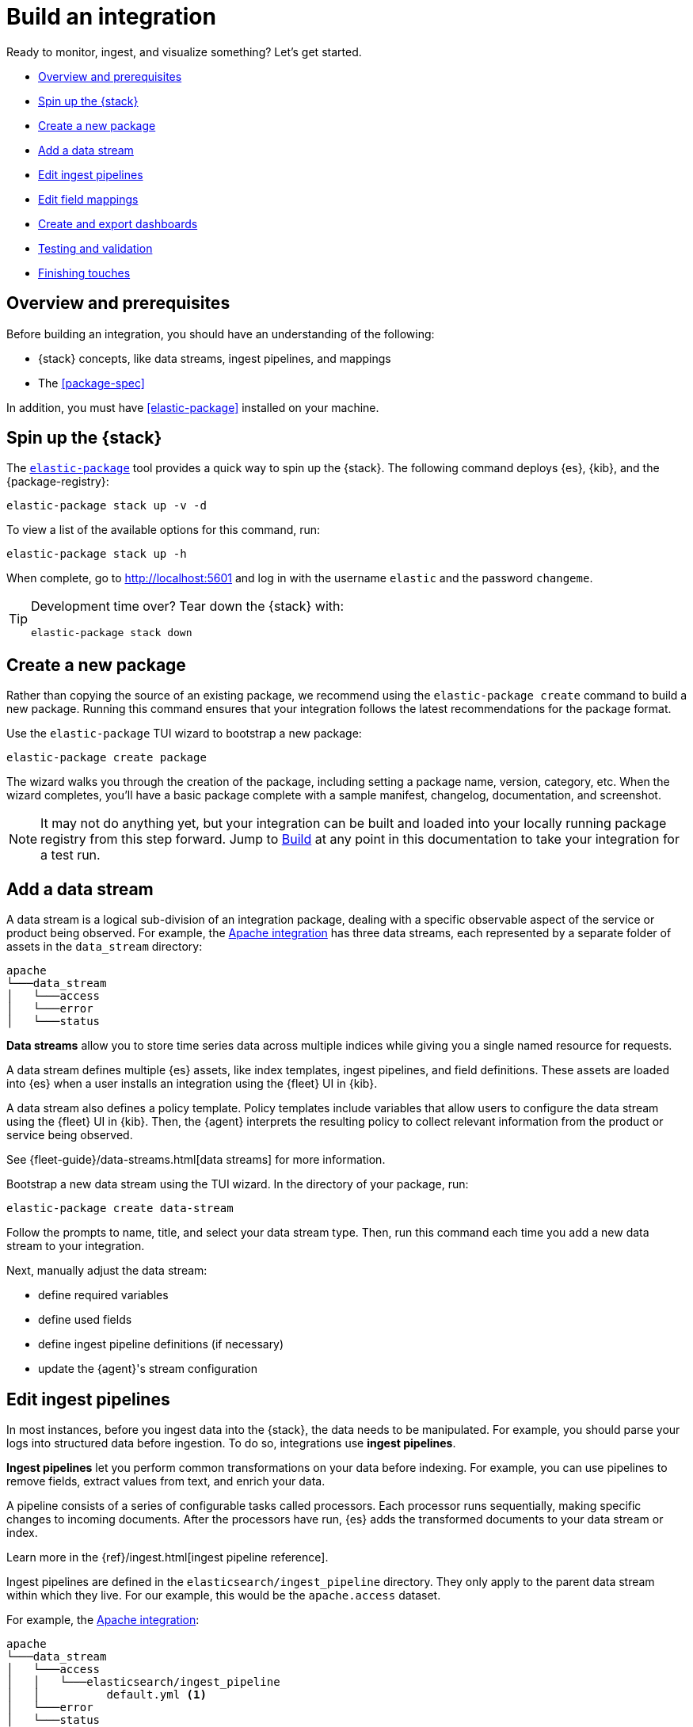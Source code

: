 [[build-a-new-integration]]
= Build an integration

Ready to monitor, ingest, and visualize something? Let's get started.

* <<build-overview>>
* <<build-spin-stack>>
* <<build-create-package>>
* <<add-a-data-stream>>
* <<edit-ingest-pipeline>>
* <<add-a-mapping>>
* <<create-dashboards>>
* <<testing-and-validation>>
* <<finishing-touches>>

// Quick start isn't ready yet
// TIP: Familiar with the {stack} and just want a quick way to get started?
// See <<quick-start>>.

[[build-overview]]
== Overview and prerequisites

Before building an integration, you should have an understanding of the following:

* {stack} concepts, like data streams, ingest pipelines, and mappings
* The <<package-spec>>

In addition, you must have <<elastic-package>> installed on your machine.

[[build-spin-stack]]
== Spin up the {stack}

The <<elastic-package,`elastic-package`>> tool provides a quick way to spin up the {stack}.
The following command deploys {es}, {kib}, and the {package-registry}:

[source,terminal]
----
elastic-package stack up -v -d
----

To view a list of the available options for this command, run:

[source,terminal]
----
elastic-package stack up -h
----

When complete, go to http://localhost:5601 and log in with the username `elastic` and the password `changeme`.

[TIP]
====
Development time over? Tear down the {stack} with:

[source,terminal]
----
elastic-package stack down
----
====

[[build-create-package]]
== Create a new package

Rather than copying the source of an existing package, we recommend using the `elastic-package create` command to build a new package. Running this command ensures that your integration follows the latest recommendations for the package format.

Use the `elastic-package` TUI wizard to bootstrap a new package:

[source,terminal]
----
elastic-package create package
----

The wizard walks you through the creation of the package, including setting a package name, version, category, etc.
When the wizard completes, you'll have a basic package complete with a sample manifest,
changelog, documentation, and screenshot.

[NOTE]
====
It may not do anything yet, but your integration can be built and loaded into your locally running package registry from this step forward.
Jump to <<build-it>> at any point in this documentation to take your integration for a test run.
====

[[add-a-data-stream]]
== Add a data stream

A data stream is a logical sub-division of an integration package,
dealing with a specific observable aspect of the service or product being observed. For example,
the https://github.com/elastic/integrations/tree/main/packages/apache[Apache integration] has three data streams,
each represented by a separate folder of assets in the `data_stream` directory:

[source,text]
----
apache
└───data_stream
│   └───access
│   └───error
│   └───status
----

****
**Data streams** allow you to store time series data across multiple indices while giving you a single named resource for requests.

A data stream defines multiple {es} assets, like index templates, ingest pipelines, and field definitions.
These assets are loaded into {es} when a user installs an integration using the {fleet} UI in {kib}.

A data stream also defines a policy template.
Policy templates include variables that allow users to configure the data stream using the {fleet} UI in {kib}.
Then, the {agent} interprets the resulting policy to collect relevant information from the product or service being observed.

See {fleet-guide}/data-streams.html[data streams] for more information.
****

Bootstrap a new data stream using the TUI wizard.
In the directory of your package, run:

[source,terminal]
----
elastic-package create data-stream
----

Follow the prompts to name, title, and select your data stream type.
Then, run this command each time you add a new data stream to your integration.

// This needs work
Next, manually adjust the data stream:

* define required variables
* define used fields
* define ingest pipeline definitions (if necessary)
* update the {agent}'s stream configuration

[[edit-ingest-pipeline]]
== Edit ingest pipelines

In most instances, before you ingest data into the {stack}, the data needs to be manipulated.
For example, you should parse your logs into structured data before ingestion.
To do so, integrations use **ingest pipelines**.

****
**Ingest pipelines** let you perform common transformations on your data before indexing. For example, you can use pipelines to remove fields, extract values from text, and enrich your data.

A pipeline consists of a series of configurable tasks called processors. Each processor runs sequentially, making specific changes to incoming documents. After the processors have run, {es} adds the transformed documents to your data stream or index.

Learn more in the {ref}/ingest.html[ingest pipeline reference].
****

Ingest pipelines are defined in the `elasticsearch/ingest_pipeline` directory.
They only apply to the parent data stream within which they live. For our example, this would be the `apache.access` dataset.

For example, the https://github.com/elastic/integrations/tree/main/packages/apache[Apache integration]:

[source,text]
----
apache
└───data_stream
│   └───access
│   │   └───elasticsearch/ingest_pipeline
│   │          default.yml <1>
│   └───error
│   └───status
----
<1> The ingest pipeline definition for the access logs data stream of the Apache integration

An ingest pipeline definition requires a description and an array of processors.
Here's a snippet of the access logs ingest pipeline:

[source,yaml]
----
description: "Pipeline for parsing Apache HTTP Server access logs."
processors:
- set:
    field: event.ingested
    value: '{{_ingest.timestamp}}'
- rename:
    field: message
    target_field: event.original
- remove:
    field: apache.access.time
    ignore_failure: true
----

Open each `elasticsearch/ingest_pipeline/default.yml` file created for each data stream.
Edit each ingest pipeline to match your needs.

The {ref}/processors.html[processor reference] provides a list of all available processors and their configurations.

[[add-a-mapping]]
== Edit field mappings

Ingest pipelines create fields in an {es} index, but don't define the fields themselves.
Instead, each field requires a defined data type or mapping.

****
**Mapping** is the process of defining how a document, and the fields it contains, are stored and indexed.
Each document is a collection of fields, each having its own data type. When mapping your data, create a mapping definition containing a list of fields pertinent to the document. A mapping definition also includes metadata fields, like the _source field, which customize how the associated metadata of a document is handled.

To learn more, see {ref}/mapping.html[mapping].
****

In the integration, the `fields` directory serves as the blueprint used to create component templates for the integration. The content from all files in this directory will be unified when the integration is built, so the mappings need to be unique per data stream dataset.

Like ingest pipelines, mappings only apply to the data stream dataset, for our example the `apache.access` dataset.
+
NOTE: The names of these files are conventions, any file name with a `.yml` extension will work.

Integrations have had significant enhancements in how ECS fields are defined. Below is a guide on which approach to use, based on the version of Elastic your integration will support.
+
. ECS mappings component template (>=8.13.0)
Integrations *only* supporting version 8.13.0 and up, can use the https://github.com/elastic/elasticsearch/blob/c2a3ec42632b0339387121efdef13f52c6c66848/x-pack/plugin/core/template-resources/src/main/resources/ecs%40mappings.json[ecs@mappings] component template installed by Fleet.
This makes explicitly declaring ECS fields unnecessary; the `ecs@mappings` component template in Elasticsearch will automatically detect and configure them.
However, should ECS fields be explicitly defined, they will overwrite the dynamic mapping provided by the `ecs@mappings` component template.
They can also be imported with an `external` declaration, as seen in the example below.
+
. Dynamic mappings imports (<8.13.0 & >=8.13.0)
Integrations supporting the Elastic stack below version 8.13.0 can still dynamically import ECS field mappings by defining `import_mappings: true` in the ECS section of the `_dev/build/build.yml` file in the root of the package directory.
This introduces a https://github.com/elastic/elastic-package/blob/f439b96a74c27c5adfc3e7810ad584204bfaf85d/internal/builder/_static/ecs_mappings.yaml[dynamic mapping] with most of the ECS definitions. 
Using this method means that, just like the previous approach, ECS fields don't need to be defined in your integration, they are dynamically integrated into the package at build time.
Explicitly defined ECS fields can be used and will also overwrite this mechanism.

An example of the aformentioned `build.yml` file for this method:
+
[source,yaml]
----
dependencies:
  ecs:
    reference: git@v8.6.0
    import_mappings: true
----
+
. Explicit ECS mappings
As mentioned in the previous two approaches, ECS mappings can still be set explicitly and will overwrite the dynamic mappings.
This can be done in two ways:
- Using an `external: ecs` reference to import the definition of a specific field.
- Literally defining the ECS field.

The `external: ecs` definition instructs the `elastic-package` command line tool to refer to an external ECS reference to resolve specific fields. By default it looks at the https://raw.githubusercontent.com/elastic/ecs/v8.6.0/generated/ecs/ecs_nested.yml[ECS reference] file hosted on Github. 
This external reference file is determined by a Git reference found in the `_dev/build/build.yml` file, in the root of the package directory.
The `build.yml` file set up for external references:
+
[source,yaml]
----
dependencies:
  ecs:
    reference: git@v8.6.0
----

Literal definition a ECS field:
[source,yaml]
----
- name: cloud.acount.id
  level: extended
  type: keyword
  ignore_above: 1024
  description: 'The cloud account or organ....'
  example: 43434343
----

. Local ECS reference file (air-gapped setup)
By changing the Git reference in in `_dev/build/build.yml` to the path of the downloaded https://raw.githubusercontent.com/elastic/ecs/v8.6.0/generated/ecs/ecs_nested.yml[ECS reference] file, it is possible for the `elastic-package` command line tool to look for this file locally. Note that the path should be the full path to the reference file.
Doing this, our `build.yml` file looks like:
+
----
dependencies:
  ecs:
    reference: file:///home/user/integrations/packages/apache/ecs_nested.yml
----

The `access` data stream dataset of the Apache integration has four different field definitions:
+
NOTE: The `apache` integration below has not yet been updated to use the dynamic ECS field definition and uses `external` references to define ECS fields in `ecs.yml`.
+
[source,text]
----
apache
└───data_stream
│   └───access
│   │   └───elasticsearch/ingest_pipeline
│   │   │      default.yml
│   │   └───fields
│   │          agent.yml
│   │          base-fields.yml
│   │          ecs.yml
│   │          fields.yml
│   └───error
│   │   └───elasticsearch/ingest_pipeline
│   │   │      default.yml
│   │   └───fields
│   │          agent.yml
│   │          base-fields.yml
│   │          ecs.yml
│   │          fields.yml
│   └───status
----

=== agent.yml
The `agent.yml` file defines fields used by default processors.
Examples: `cloud.account.id`, `container.id`, `input.type`

=== base-fields.yml
In this file, the `data_stream` subfields `type`, `dataset` and `namespace` are defined as type `constant_keyword`, the values for these fields are added by the integration.
The `event.module` and `event.dataset` fields are defined with a fixed value specific for this integration:
- `event.module: apache`
- `event.dataset: apache.access`
Field `@timestamp` is defined here as type `date`.

=== fields.yml
Here we define fields that we need in our integration and are not found in the ECS.
The example below defines field `apache.access.ssl.protocol` in the Apache integration.
+
[source,yaml]
----
- name: apache.access
  type: group
  fields:
    - name: ssl.protocol
      type: keyword
      description: |
        SSL protocol version.
----

// Maybe something on ECS too??

Learn more about fields in the https://www.elastic.co/guide/en/integrations-developer/current/general-guidelines.html#_document_all_fields[general guidelines].

[[create-dashboards]]
== Create and export dashboards

// https://github.com/elastic/integrations/issues/269

Visualizing integration data in a meaningful way is an important aspect of an integration.

When creating a new integration, it's important to add dashboards.

To get started, create a new dashboard, or customize an existing one.
You can use `elastic-package` to boot up the service stack.
Navigate to the package you want to create dashboards for, and run:

[source,terminal]
----
elastic-package service
----

When you're done making changes, you can use `elastic-package` to export the dashboards and their dependencies to the package source.

[discrete]
== Dashboard planning

Many integrations cover more than one component of a target system.
For example, the RabbitMQ module provides several metricsets covering connection, exchange, node, queue.
It makes sense to break this information down into several interconnected dashboards.
The default one is an overview of a target system, and the others provide deep-dives into the various parts of the target system.
The content of the Overview dashboard should be cherry-picked from all datasets and individually compiled for every such integration.

[discrete]
=== Metrics

Always check the type of a metric and ensure that the correct transformation is applied where applicable.
For example, in most cases for cumulative counters, it makes sense to use the rate function.

// relevant blog post: https://www.elastic.co/blog/visualizing-observability-with-kibana-event-rates-and-rate-of-change-in-tsvb

[discrete]
=== Visualization type

For new visualizations, we recommend using Lens first.
If what you're trying to achieve cannot be accomplished with the current capabilities of Lens, try TSVB.

// add links

[discrete]
=== Filters

When building a dashboard, always consider adding a filter dropdown. Why?
In most cases, the integrations monitor multiple instances of a target system,
so we need to provide a way to switch between them.

To build a filter dropdown, use the Controls visualization.
Here's an example of a host name dropdown that you can add to the System dashboard:

// screenshot omitted for now

// screenshot omitted for now

// screenshot omitted for now

[discrete]
=== Navigation

If an integration has several dashboards, ensure that you can easily navigate all of them.
To build dashboard navigation, use the Markdown visualization type.

For example, the System dashboard provides the following navigation:

// screenshot omitted for now

Source:

[source,text]
----
[System Overview](#/dashboard/system-Metrics-system-overview-ecs)  | [Host Overview](#/dashboard/system-79ffd6e0-faa0-11e6-947f-177f697178b8-ecs) |
[Containers overview](#/dashboard/system-CPU-slash-Memory-per-container-ecs)
----

While this can work, it doesn't highlight the selected dashboard.
Unfortunately the Markdown control is not optimized for navigation,
which makes it cumbersome to build navigation with highlighted links because each link should be highlighted separately.
This means that the navigation control you're building has to be cloned as many times as there are dashboard to ensure proper link highlighting. E.g.

[source,text]
----
**[System Overview](#/dashboard/system-Metrics-system-overview-ecs)**  | [Host Overview](#/dashboard/system-79ffd6e0-faa0-11e6-947f-177f697178b8-ecs) |
[Containers overview](#/dashboard/system-CPU-slash-Memory-per-container-ecs)

[System Overview](#/dashboard/system-Metrics-system-overview-ecs)  | **[Host Overview](#/dashboard/system-79ffd6e0-faa0-11e6-947f-177f697178b8-ecs)** |
[Containers overview](#/dashboard/system-CPU-slash-Memory-per-container-ecs)

[System Overview](#/dashboard/system-Metrics-system-overview-ecs)  | [Host Overview](#/dashboard/system-79ffd6e0-faa0-11e6-947f-177f697178b8-ecs) |
**[Containers overview](#/dashboard/system-CPU-slash-Memory-per-container-ecs)**
----

[discrete]
=== Target system name

Currently we don't make it a rule to show on a dashboard what system it's designed to monitor. The only way to see it is through the dashboard name.

// screenshot omitted for now

When using multiple dashboards on bigger screens, it makes it hard to distinguish between the dashboards. You can improve this by using the Markdown control to display the target system the dashboard is used for.

[discrete]
=== Naming

When building dashboards, use the following naming convention.

[discrete]
==== Visualizations

[source,text]
----
<NAME> [<Metrics | Logs> <PACKAGE NAME>]
----

Examples:

* Memory Usage Gauge [Metrics System]
* New groups [Logs System]

Rename all visualizations added to a dashboard only to show the <NAME> part.

// screenshot omitted for now

[discrete]
==== Dashboards

[source,text]
----
[<Metrics | Logs> <PACKAGE NAME>] <Name>
----

Examples:

* [Metrics System] Host overview
* [Metrics MongoDB] Overview

[discrete]
=== Screenshots

Letter casing is important for screenshot descriptions.
Descriptions are shown in the {kib} UI, so try and keep them clean and consistent.

These descriptions are visualized in the {kib} UI. It would be better experience to have them clean and consistent.

// lint ignore ec2
* Bad candidate: filebeat running on ec2 machine
* Good candidates: {filebeat} running on AWS EC2 machine

[discrete]
== Exporting

// move to new page

// add https://www.elastic.co/guide/en/beats/devguide/current/export-dashboards.html

[source,terminal]
----
elastic-package export
----

[[build-it]]
== Build

To format, lint, and build your integration, in that order, run:

[source,terminal]
----
elastic-package check
----

Problems and potential solutions will display in the console.
Fix them and rerun the command.
Alternatively,
skip formatting and linting with the `build` command:

[source,terminal]
----
elastic-package build
----

With the package built, run the following command from inside of the integration directory to recycle the package-registry docker container.
This refreshes the {fleet} UI, allowing it to pick up the new integration in {kib}.

[source,terminal]
----
elastic-package stack up --services package-registry
----

[[testing-and-validation]]
== Testing and validation

. Build the package you'd like to verify (e.g. `apache`):
+
[source,terminal]
----
cd apache
elastic-package build
----

. Start the testing environment:
+
Run from inside the Integrations repository:
+
[source,terminal]
----
elastic-package stack up -d -v
----
+
The command above will boot up the {stack} ({es}, {kib}, and {package-registry}) using Docker containers.
It rebuilds the {package-registry} Docker image using packages built in step 1. and boots up the {package-registry}.
+
To reload the already deployed {package-registry}, use the following command:
+
[source,terminal]
----
elastic-package stack up -v -d --services package-registry
----

. Verify that your integration is available in the correct version. For example, MySQL: http://localhost:8080/search?package=mysql (use `experimental=true` parameter if the package is in experimental version.
Alternatively set `release` to `beta` or higher in your package's `manifest.yml`, if appropriate.)
+
[source,json]
----
[
  {
    "description": "MySQL Integration",
    "download": "/epr/mysql/mysql-0.0.1.tar.gz",
    "icons": [
      {
        "src": "/package/mysql/0.0.1/img/logo_mysql.svg",
        "title": "logo mysql",
        "size": "32x32",
        "type": "image/svg+xml"
      }
    ],
    "name": "mysql",
    "path": "/package/mysql/0.0.1",
    "title": "MySQL",
    "type": "integration",
    "version": "0.0.1"
  }
]
----
+
The `elastic-package stack` provides an enrolled instance of the {agent}. Use that one instead of a local application
if you can run the service (you're integrating with) in the Docker network and you don't need to rebuild the Elastic-Agent
or it's subprocesses (e.g. {filebeat} or {metricbeat}). The service Docker image can be used for <<system-testing,system testing]. If you prefer to use a local instance of the {agent}, proceed with steps 4 and 5:

. (Optional) Download the https://www.elastic.co/downloads/elastic-agent[{agent}].
// lint ignore fleet ingest-manager
. (Optional) Enroll the {agent} and start it:
+
Use the "Enroll new agent" option in the {kib} UI (Ingest Manager -> Fleet -> Create user and enable Fleet) and run a similar command:
+
[source,terminal]
----
./elastic-agent enroll http://localhost:5601/rel cFhNVlZIRUIxYjhmbFhqNTBoS2o6OUhMWkF4SFJRZmFNZTh3QmtvR1cxZw==
./elastic-agent run
----
+
The `elastic-agent` starts two other processes: `metricbeat` and `filebeat`.

. Run the product you're integrating with (e.g. a docker image with MySQL).

. Install package.
+
Click out the configuration in the {kib} UI, deploy it and wait for the agent to pick out the updated configuration.

. Navigate with {kib} UI to freshly installed dashboards, verify the metrics/logs flow.

=== Use test runners

`elastic-package` provides different types of test runners.
See <<testing>> to learn about the various methods for testing packages.

The `test` subcommand requires a reference to the live {stack}. You can define service endpoints using environment variables.
If you're using the {stack} created with `elastic-package`, you can use export endpoints with `elastic-package stack shellinit`:

[source,terminal]
----
$ eval "$(elastic-package stack shellinit)"
----

To preview environment variables:

[source,terminal]
----
$ elastic-package stack shellinit
export ELASTIC_PACKAGE_ELASTICSEARCH_HOST=http://127.0.0.1:9200
export ELASTIC_PACKAGE_ELASTICSEARCH_USERNAME=elastic
export ELASTIC_PACKAGE_ELASTICSEARCH_PASSWORD=changeme
export ELASTIC_PACKAGE_KIBANA_HOST=http://127.0.0.1:5601
----

=== Review test coverage

The `elastic-package` tool can calculate test coverage for packages and export coverage reports in the link:https://cobertura.github.io/cobertura/[Cobertura] format.
Coverage reports contain information about present or missing pipelines, and system and static tests, so they help in identifying untested integrations. For pipeline tests, it features detailed source-code coverage reports
highlighting the ingest processors that are covered during testing.

The CI job runner collects coverage data and stores them together with build artifacts. The Cobertura plugin (*Coverage Report* tab) uses this data to visualize test coverage grouped by package, data stream, and test type.

// DK: This link doesn't work for me so I've commented it out. If anyone knows what the link should be, please re-add.
//See link:https://fleet-ci.elastic.co/job/Ingest-manager/job/integrations/job/main/cobertura/[test coverage report for the *main* branch].

=== Cobertura format vs. package domain language

As the Cobertura report format refers to packages, classes, methods, and such, unfortunately it doesn't map easily onto the packages domain. We have decided to make a few assumptions for the Cobertura classification:

* **Package**: `integration``
* **File**: `data stream``
* **Class**: test type (`pipeline tests`, `system tests`, etc.)
* **Method**: "OK" if there are any tests present.

For pipeline tests, which include actual source-code coverage, the mapping is different:

* **Package**: `integration.data_stream`
* **File**: Path to ingest pipeline file
* **Class**: Ingest pipeline name
* **Method**: Ingest processor

[[finishing-touches]]
== Finishing touches

// https://github.com/elastic/integrations/blob/main/docs/fine_tune_integration.md

=== Words

Tips for manifest files:

* Descriptions of configuration options should be as short as possible.
+
Remember to keep only the meaningful information about the configuration option.
+
** Good candidates: references to the product configuration, accepted string values, explanation.
** Bad candidates: Collect metrics from A, B, C, D,... X, Y, Z datasets.

// lint disable foo_bar3
* Descriptions should be human readable.
+
Try to rephrase sentences like: Collect foo_Bar3 metrics, into Collect Foo Bar metrics.
// lint enable foo_bar3

* Descriptions should be easy to understand.
+
Simplify sentences, don't provide information about the input if not required.
+
** Bad candidate: Collect application logs (log input)
** Good candidates: Collect application logs, Collect standard logs for the application

=== Add an icon

The integration icons are displayed in different places in {kib}, hence it's better to define custom icons to make the UI easier to navigate.

=== Add screenshots

The {kib} Integration Manager shows screenshots related to the integration. Screenshots include {kib} dashboards visualizing the metric and log data.

=== Create a README file

The README template is used to render the final README file, including exported fields. The template should be placed in the `package/<integration-name>/_dev/build/docs/README.md`. If the directory doesn't exist, please create it.

To see how to use template functions, for example {{fields "data-stream-name"}}, review the MySQL docs template. If the same data stream name is used in both metrics and logs, please add -metrics and -logs in the template. For example, ELB is a data stream for log and also a data stream for metrics. In README.md template, {{fields "elb_logs"}} and {{fields "elb_metrics"}} are used to separate them.

=== Review artifacts

=== Define variable properties

The variable properties customize visualization of configuration options in the {kib} UI. Make sure they're defined in all manifest files.

[source,yaml]
----
vars:
  - name: paths
    required: true <1>
    show_user: true <2>
    title: Access log paths <3>
    description: Paths to the apache access log file. <4>
    type: text <5>
    multi: true <6>
    default:
      - /var/log/httpd/access.log*
----
<1> option is required
<2> don't hide the configuration option (collapsed menu)
<3> human readable variable name
<4> variable description (may contain some details)
<5> field type (according to the reference: text, password, bool, integer)
<6> the field has multiple values.

// === Add sample events

// text

